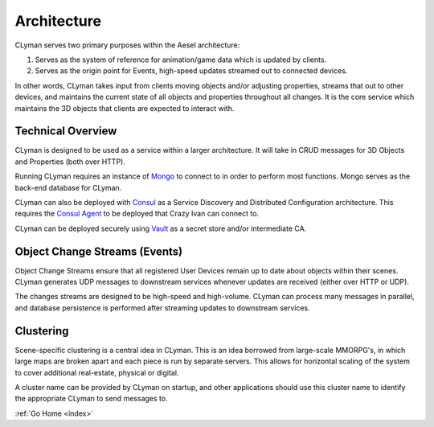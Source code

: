 .. _architecture:

Architecture
============

CLyman serves two primary purposes within the Aesel architecture:

1. Serves as the system of reference for animation/game data which is updated by clients.
2. Serves as the origin point for Events, high-speed updates streamed out to connected devices.

In other words, CLyman takes input from clients moving objects and/or adjusting
properties, streams that out to other devices, and maintains the current state
of all objects and properties throughout all changes.  It is the core service
which maintains the 3D objects that clients are expected to interact with.

Technical Overview
------------------

CLyman is designed to be used as a service within a larger
architecture. It will take in CRUD messages for 3D Objects and Properties
(both over HTTP).

Running CLyman requires an instance of `Mongo <https://www.mongodb.com/>`__
to connect to in order to perform most functions.  Mongo serves as the
back-end database for CLyman.

CLyman can also be deployed with `Consul <https://www.consul.io/>`__
as a Service Discovery and Distributed Configuration architecture. This
requires the `Consul Agent <https://www.consul.io/downloads.html>`__ to
be deployed that Crazy Ivan can connect to.

CLyman can be deployed securely using `Vault <https://www.vaultproject.io>`__
as a secret store and/or intermediate CA.

Object Change Streams (Events)
------------------------------

Object Change Streams ensure that all registered User Devices remain up to date about
objects within their scenes.  CLyman generates UDP messages to downstream services
whenever updates are received (either over HTTP or UDP).

The changes streams are designed to be high-speed and high-volume.  CLyman
can process many messages in parallel, and database persistence is performed
after streaming updates to downstream services.

Clustering
----------

Scene-specific clustering is a central idea in CLyman.  This is an idea
borrowed from large-scale MMORPG's, in which large maps are broken apart and
each piece is run by separate servers.  This allows for horizontal scaling of
the system to cover additional real-estate, physical or digital.

A cluster name can be provided by CLyman on startup, and other applications
should use this cluster name to identify the appropriate CLyman to send
messages to.

:ref:`Go Home <index>`
